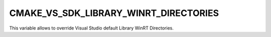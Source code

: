 CMAKE_VS_SDK_LIBRARY_WINRT_DIRECTORIES
--------------------------------------

This variable allows to override Visual Studio default Library WinRT
Directories.
